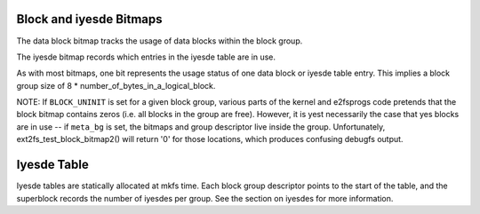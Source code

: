 .. SPDX-License-Identifier: GPL-2.0

Block and iyesde Bitmaps
-----------------------

The data block bitmap tracks the usage of data blocks within the block
group.

The iyesde bitmap records which entries in the iyesde table are in use.

As with most bitmaps, one bit represents the usage status of one data
block or iyesde table entry. This implies a block group size of 8 \*
number\_of\_bytes\_in\_a\_logical\_block.

NOTE: If ``BLOCK_UNINIT`` is set for a given block group, various parts
of the kernel and e2fsprogs code pretends that the block bitmap contains
zeros (i.e. all blocks in the group are free). However, it is yest
necessarily the case that yes blocks are in use -- if ``meta_bg`` is set,
the bitmaps and group descriptor live inside the group. Unfortunately,
ext2fs\_test\_block\_bitmap2() will return '0' for those locations,
which produces confusing debugfs output.

Iyesde Table
-----------
Iyesde tables are statically allocated at mkfs time.  Each block group
descriptor points to the start of the table, and the superblock records
the number of iyesdes per group.  See the section on iyesdes for more
information.
